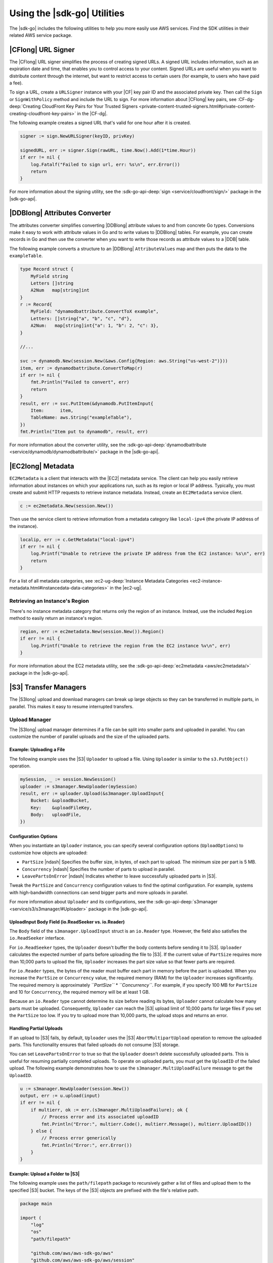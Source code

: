 .. Copyright 2010-2017 Amazon.com, Inc. or its affiliates. All Rights Reserved.

   This work is licensed under a Creative Commons Attribution-NonCommercial-ShareAlike 4.0
   International License (the "License"). You may not use this file except in compliance with the
   License. A copy of the License is located at http://creativecommons.org/licenses/by-nc-sa/4.0/.

   This file is distributed on an "AS IS" BASIS, WITHOUT WARRANTIES OR CONDITIONS OF ANY KIND,
   either express or implied. See the License for the specific language governing permissions and
   limitations under the License.


############################
Using the |sdk-go| Utilities
############################


.. meta::
   :description: Use the |sdk-go| utilities to help use AWS services.
   :keywords: utilities, url signer, attributes converter, transfer manager, upload, download


The |sdk-go| includes the following utilities to help you more
easily use AWS services. Find the SDK utilities in their related AWS
service package.


.. _cf-url-signer:

|CFlong| URL Signer
===================

The |CFlong| URL signer simplifies the process of creating
signed URLs. A signed URL includes information, such as an expiration
date and time, that enables you to control access to your content.
Signed URLs are useful when you want to distribute content through the
internet, but want to restrict access to certain users (for example, to
users who have paid a fee).

To sign a URL, create a ``URLSigner`` instance with your |CF| key pair ID
and the associated private key. Then call the
``Sign`` or ``SignWithPolicy`` method and include the URL to sign. For
more information about |CFlong| key pairs, see :CF-dg-deep:`Creating
CloudFront Key Pairs for Your Trusted
Signers <private-content-trusted-signers.html#private-content-creating-cloudfront-key-pairs>`
in the |CF-dg|.

The following example creates a signed URL that's valid for one hour
after it is created.

.. code:: go

    signer := sign.NewURLSigner(keyID, privKey)

    signedURL, err := signer.Sign(rawURL, time.Now().Add(1*time.Hour))
    if err != nil {
        log.Fatalf("Failed to sign url, err: %s\n", err.Error())
        return
    }

For more information about the signing utility, see the
:sdk-go-api-deep:`sign <service/cloudfront/sign/>` package in the |sdk-go-api|.

.. _ddb-attributes-converter:

|DDBlong| Attributes Converter
==============================

The attributes converter simplifies converting |DDBlong| attribute
values to and from concrete Go types. Conversions make it easy to work
with attribute values in Go and to write values to |DDBlong|
tables. For example, you can create records in Go and then use the
converter when you want to write those records as attribute values to a
|DDB| table.

The following example converts a structure to an |DDBlong|
``AttributeValues`` map and then puts the data to the ``exampleTable``.

.. code:: go

    type Record struct {
        MyField string
        Letters []string
        A2Num   map[string]int
    }
    r := Record{
        MyField: "dynamodbattribute.ConvertToX example",
        Letters: []string{"a", "b", "c", "d"},
        A2Num:   map[string]int{"a": 1, "b": 2, "c": 3},
    }

    //...

    svc := dynamodb.New(session.New(&aws.Config{Region: aws.String("us-west-2")}))
    item, err := dynamodbattribute.ConvertToMap(r)
    if err != nil {
        fmt.Println("Failed to convert", err)
        return
    }
    result, err := svc.PutItem(&dynamodb.PutItemInput{
        Item:      item,
        TableName: aws.String("exampleTable"),
    })
    fmt.Println("Item put to dynamodb", result, err)

For more information about the converter utility, see the
:sdk-go-api-deep:`dynamodbattribute <service/dynamodb/dynamodbattribute/>`
package in the |sdk-go-api|.


.. _ec2-metadata:

|EC2long| Metadata
==================

``EC2Metadata`` is a client that interacts with the |EC2| metadata
service. The client can help you easily retrieve information about
instances on which your applications run, such as its region or local IP
address. Typically, you must create and submit HTTP requests to retrieve
instance metadata. Instead, create an ``EC2Metadata`` service client.

.. code:: go

    c := ec2metadata.New(session.New())

Then use the service client to retrieve information from a metadata
category like ``local-ipv4`` (the private IP address of the instance).

.. code:: go

    localip, err := c.GetMetadata("local-ipv4")
    if err != nil {
        log.Printf("Unable to retrieve the private IP address from the EC2 instance: %s\n", err)
        return
    }

For a list of all metadata categories, see :ec2-ug-deep:`Instance Metadata
Categories <ec2-instance-metadata.html#instancedata-data-categories>`
in the |ec2-ug|.

.. _retrieving-an-instances-region:

Retrieving an Instance's Region
-------------------------------

There's no instance metadata category that returns only the region of an
instance. Instead, use the included ``Region`` method to easily return
an instance's region.

.. code:: go

    region, err := ec2metadata.New(session.New()).Region()
    if err != nil {
        log.Printf("Unable to retrieve the region from the EC2 instance %v\n", err)
    }

For more information about the EC2 metadata utility, see the
:sdk-go-api-deep:`ec2metadata <aws/ec2metadata/>`
package in the |sdk-go-api|.


.. _s3-transfer-managers:

|S3| Transfer Managers
======================

The |S3long| upload and download managers can break up large objects so
they can be transferred in multiple parts, in parallel. This makes it
easy to resume interrupted transfers.

.. _upload-manager:

Upload Manager
--------------

The |S3long| upload manager determines if a file can be split into
smaller parts and uploaded in parallel. You can customize the number of
parallel uploads and the size of the uploaded parts.

.. _uploading:

Example: Uploading a File
~~~~~~~~~~~~~~~~~~~~~~~~~

The following example uses the |S3| ``Uploader`` to upload a file.
Using ``Uploader`` is similar to the ``s3.PutObject()`` operation.

.. code:: go

    mySession, _ := session.NewSession()
    uploader := s3manager.NewUploader(mySession)
    result, err := uploader.Upload(&s3manager.UploadInput{
        Bucket: &uploadBucket,
        Key:    &uploadFileKey,
        Body:   uploadFile,
    })

Configuration Options
~~~~~~~~~~~~~~~~~~~~~

When you instantiate an ``Uploader`` instance, you can specify several
configuration options (``UploadOptions``) to customize how objects are
uploaded:

-  ``PartSize`` |ndash| Specifies the buffer size, in bytes, of each part to
   upload. The minimum size per part is 5 MB.
-  ``Concurrency`` |ndash| Specifies the number of parts to upload in parallel.
-  ``LeavePartsOnError`` |ndash| Indicates whether to leave successfully
   uploaded parts in |S3|.

Tweak the ``PartSize`` and ``Concurrency`` configuration values to find
the optimal configuration. For example, systems with high-bandwidth
connections can send bigger parts and more uploads in parallel.

For more information about ``Uploader`` and its configurations, see the
:sdk-go-api-deep:`s3manager <service/s3/s3manager/#Uploader>`
package in the |sdk-go-api|.

.. _uploadinput-body-field:

UploadInput Body Field (io.ReadSeeker vs. io.Reader)
~~~~~~~~~~~~~~~~~~~~~~~~~~~~~~~~~~~~~~~~~~~~~~~~~~~~

The ``Body`` field of the ``s3manager.UploadInput`` struct is an
``io.Reader`` type. However, the field also satisfies the
``io.ReadSeeker`` interface.

For ``io.ReadSeeker`` types, the ``Uploader`` doesn't buffer the body
contents before sending it to |S3|. ``Uploader`` calculates the
expected number of parts before uploading the file to |S3|. If the
current value of ``PartSize`` requires more than 10,000 parts to upload
the file, ``Uploader`` increases the part size value so that fewer parts
are required.

For ``io.Reader`` types, the bytes of the reader must buffer each part
in memory before the part is uploaded. When you increase the
``PartSize`` or ``Concurrency`` value, the required memory (RAM) for
the ``Uploader`` increases significantly. The required memory is
approximately *``PartSize``* \* *``Concurrency``*. For example, if you
specify 100 MB for ``PartSize`` and 10 for ``Concurrency``, the required
memory will be at least 1 GB.

Because an ``io.Reader`` type cannot determine its size before reading
its bytes, ``Uploader`` cannot calculate how many parts must be
uploaded. Consequently, ``Uploader`` can reach the |S3| upload
limit of 10,000 parts for large files if you set the ``PartSize`` too
low. If you try to upload more than 10,000 parts, the upload stops and
returns an error.

.. _handling-partial-uploads:

Handling Partial Uploads
~~~~~~~~~~~~~~~~~~~~~~~~

If an upload to |S3| fails, by default, ``Uploader`` uses the
|S3| ``AbortMultipartUpload`` operation to remove the uploaded
parts. This functionality ensures that failed uploads do not consume
|S3| storage.

You can set ``LeavePartsOnError`` to true so that the ``Uploader``
doesn't delete successfully uploaded parts. This is useful for resuming
partially completed uploads. To operate on uploaded parts, you must get
the ``UploadID`` of the failed upload. The following example
demonstrates how to use the ``s3manager.MultiUploadFailure`` message to
get the ``UploadID``.

.. code:: go

    u := s3manager.NewUploader(session.New())
    output, err := u.upload(input)
    if err != nil {
        if multierr, ok := err.(s3manager.MultiUploadFailure); ok {
            // Process error and its associated uploadID
            fmt.Println("Error:", multierr.Code(), multierr.Message(), multierr.UploadID())
        } else {
            // Process error generically
            fmt.Println("Error:", err.Error())
        }
    }

Example: Upload a Folder to |S3|
~~~~~~~~~~~~~~~~~~~~~~~~~~~~~~~~

The following example uses the ``path/filepath`` package to recursively
gather a list of files and upload them to the specified |S3|
bucket. The keys of the |S3| objects are prefixed with the file's
relative path.

.. code:: go

    package main

    import (
        "log"
        "os"
        "path/filepath"

        "github.com/aws/aws-sdk-go/aws"
        "github.com/aws/aws-sdk-go/aws/session"
        "github.com/aws/aws-sdk-go/service/s3/s3manager"
    )

    var (
        localPath string
        bucket    string
        prefix    string
    )

    func init() {
        if len(os.Args) != 4 {
            log.Fatalln("Usage:", os.Args[0], "<local path> <bucket> <prefix>")
        }
        localPath = os.Args[1]
        bucket = os.Args[2]
        prefix = os.Args[3]
    }

    func main() {
        walker := make(fileWalk)
        go func() {
            // Gather the files to upload by walking the path recursively
            if err := filepath.Walk(localPath, walker.Walk); err != nil {
                log.Fatalln("Walk failed:", err)
            }
            close(walker)
        }()

        // For each file found walking, upload it to S3
        uploader := s3manager.NewUploader(session.New())
        for path := range walker {
            rel, err := filepath.Rel(localPath, path)
            if err != nil {
                log.Fatalln("Unable to get relative path:", path, err)
            }
            file, err := os.Open(path)
            if err != nil {
                log.Println("Failed opening file", path, err)
                continue
            }
            defer file.Close()
            result, err := uploader.Upload(&s3manager.UploadInput{
                Bucket: &bucket,
                Key:    aws.String(filepath.Join(prefix, rel)),
                Body:   file,
            })
            if err != nil {
                log.Fatalln("Failed to upload", path, err)
            }
            log.Println("Uploaded", path, result.Location)
        }
    }

    type fileWalk chan string

    func (f fileWalk) Walk(path string, info os.FileInfo, err error) error {
        if err != nil {
            return err
        }
        if !info.IsDir() {
            f <- path
        }
        return nil
    }

.. _upload-file-to-s3:

Example: Upload a File to |S3| and Send its Location to |SQS|
~~~~~~~~~~~~~~~~~~~~~~~~~~~~~~~~~~~~~~~~~~~~~~~~~~~~~~~~~~~~~

The following example uploads a file to an |S3| bucket and then
sends a notification message of the file's location to an |SQSlong|
queue.

.. code:: go

    package main

    import (
        "log"
        "os"

        "github.com/aws/aws-sdk-go/aws"
        "github.com/aws/aws-sdk-go/aws/session"
        "github.com/aws/aws-sdk-go/service/s3/s3manager"
        "github.com/aws/aws-sdk-go/service/sqs"
    )

    // Uploads a file to a specific bucket in S3 with the file name
    // as the object's key. After it's uploaded, a message is sent
    // to a queue.
    func main() {
        if len(os.Args) != 4 {
            log.Fatalln("Usage:", os.Args[0], "<bucket> <queue> <file>")
        }

        file, err := os.Open(os.Args[3])
        if err != nil {
            log.Fatal("Open failed:", err)
        }
        defer file.Close()

        // Upload the file to S3 using the S3 Manager
        uploader := s3manager.NewUploader(session.New())
        uploadRes, err := uploader.Upload(&s3manager.UploadInput{
            Bucket: aws.String(os.Args[1]),
            Key:    aws.String(file.Name()),
            Body:   file,
        })
        if err != nil {
            log.Fatalln("Upload failed:", err)
        }

        // Get the URL of the queue that the message will be posted to
        svc := sqs.New(session.New())
        urlRes, err := svc.GetQueueUrl(&sqs.GetQueueUrlInput{
            QueueName: aws.String(os.Args[2]),
        })
        if err != nil {
            log.Fatalln("GetQueueURL failed:", err)
        }

        // Send the message to the queue
        _, err = svc.SendMessage(&sqs.SendMessageInput{
            MessageBody: &uploadRes.Location,
            QueueUrl:    urlRes.QueueUrl,
        })
        if err != nil {
            log.Fatalln("SendMessage failed:", err)
        }
    }

.. _download-manager:

Download Manager
----------------

The |S3| download manager determines if a file can be split into
smaller parts and downloaded in parallel. You can customize the number
of parallel downloads and the size of the downloaded parts.

.. _downloading:

Example: Download a File
~~~~~~~~~~~~~~~~~~~~~~~~

The following example uses the |S3| ``Downloader`` to download a
file. Using ``Downloader`` is similar to the ``s3.GetObject()``
operation.

.. code:: go

    downloader := s3manager.NewDownloader(session.New())
    numBytes, err := downloader.Download(downloadFile,
      &s3.GetObjectInput{
        Bucket: &downloadBucket,
        Key:    &downloadFileKey,
    })

The ``downloadFile`` parameter is an ``io.WriterAt`` type. The
``WriterAt`` interface enables the ``Downloader`` to write multiple
parts of the file in parallel.

.. _configuration-options:

Configuration Options
~~~~~~~~~~~~~~~~~~~~~

When you instantiate a ``Downloader`` instance, you can specify several
configuration options (``DownloadOptions``) to customize how objects are
downloaded:

-  ``PartSize`` |ndash| Specifies the buffer size, in bytes, of each part to
   download. The minimum size per part is 5 MB.
-  ``Concurrency`` |ndash| Specifies the number of parts to download in
   parallel.

Tweak the ``PartSize`` and ``Concurrency`` configuration values to find
the optimal configuration. For example, systems with high-bandwidth
connections can receive bigger parts and more downloads in parallel.

For more information about ``Downloader`` and its configurations, see
the :sdk-go-api-deep:`s3manager <service/s3/s3manager/#Downloader>`
package in the |sdk-go-api|.

.. _download-all-objects-in-a-bucket:

Example: Download All Objects in a Bucket
~~~~~~~~~~~~~~~~~~~~~~~~~~~~~~~~~~~~~~~~~

The following example uses pagination to gather a list of objects from
an |S3| bucket. Then it downloads each object to a local file.

.. code:: go

    package main

    import (
        "fmt"
        "os"
        "path/filepath"

        "github.com/aws/aws-sdk-go/aws/session"
        "github.com/aws/aws-sdk-go/service/s3"
        "github.com/aws/aws-sdk-go/service/s3/s3manager"
    )

    var (
        Bucket         = "MyBucket" // Download from this bucket
        Prefix         = "logs/"    // Using this key prefix
        LocalDirectory = "s3logs"   // Into this directory
    )

    func main() {
        manager := s3manager.NewDownloader(session.New())
        d := downloader{bucket: Bucket, dir: LocalDirectory, Downloader: manager}

        client := s3.New(session.New())
        params := &s3.ListObjectsInput{Bucket: &Bucket, Prefix: &Prefix}
        client.ListObjectsPages(params, d.eachPage)
    }

    type downloader struct {
        *s3manager.Downloader
        bucket, dir string
    }

    func (d *downloader) eachPage(page *s3.ListObjectsOutput, more bool) bool {
        for _, obj := range page.Contents {
            d.downloadToFile(*obj.Key)
        }

        return true
    }

    func (d *downloader) downloadToFile(key string) {
        // Create the directories in the path
        file := filepath.Join(d.dir, key)
        if err := os.MkdirAll(filepath.Dir(file), 0775); err != nil {
            panic(err)
        }

        // Set up the local file
        fd, err := os.Create(file)
        if err != nil {
            panic(err)
        }
        defer fd.Close()

        // Download the file using the AWS SDK for Go
        fmt.Printf("Downloading s3://%s/%s to %s...\n", d.bucket, key, file)
        params := &s3.GetObjectInput{Bucket: &d.bucket, Key: &key}
        d.Download(fd, params)
    }

